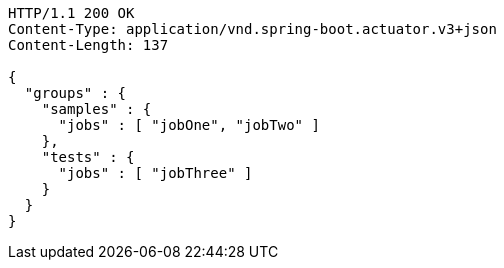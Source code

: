 [source,http,options="nowrap"]
----
HTTP/1.1 200 OK
Content-Type: application/vnd.spring-boot.actuator.v3+json
Content-Length: 137

{
  "groups" : {
    "samples" : {
      "jobs" : [ "jobOne", "jobTwo" ]
    },
    "tests" : {
      "jobs" : [ "jobThree" ]
    }
  }
}
----